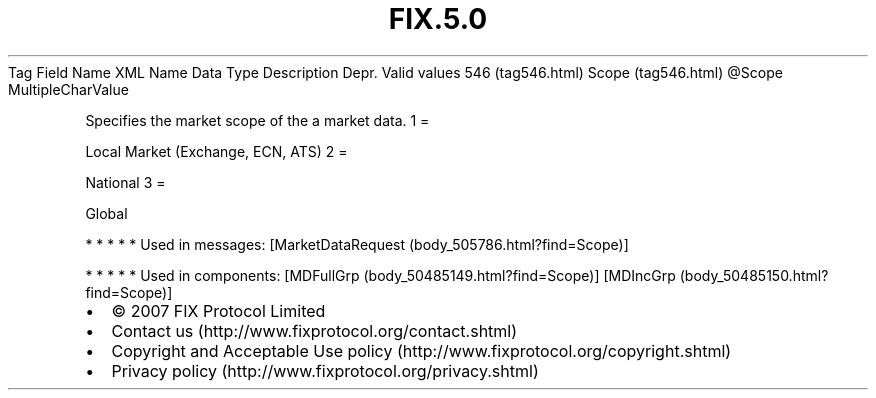 .TH FIX.5.0 "" "" "Tag #546"
Tag
Field Name
XML Name
Data Type
Description
Depr.
Valid values
546 (tag546.html)
Scope (tag546.html)
\@Scope
MultipleCharValue
.PP
Specifies the market scope of the a market data.
1
=
.PP
Local Market (Exchange, ECN, ATS)
2
=
.PP
National
3
=
.PP
Global
.PP
   *   *   *   *   *
Used in messages:
[MarketDataRequest (body_505786.html?find=Scope)]
.PP
   *   *   *   *   *
Used in components:
[MDFullGrp (body_50485149.html?find=Scope)]
[MDIncGrp (body_50485150.html?find=Scope)]

.PD 0
.P
.PD

.PP
.PP
.IP \[bu] 2
© 2007 FIX Protocol Limited
.IP \[bu] 2
Contact us (http://www.fixprotocol.org/contact.shtml)
.IP \[bu] 2
Copyright and Acceptable Use policy (http://www.fixprotocol.org/copyright.shtml)
.IP \[bu] 2
Privacy policy (http://www.fixprotocol.org/privacy.shtml)
